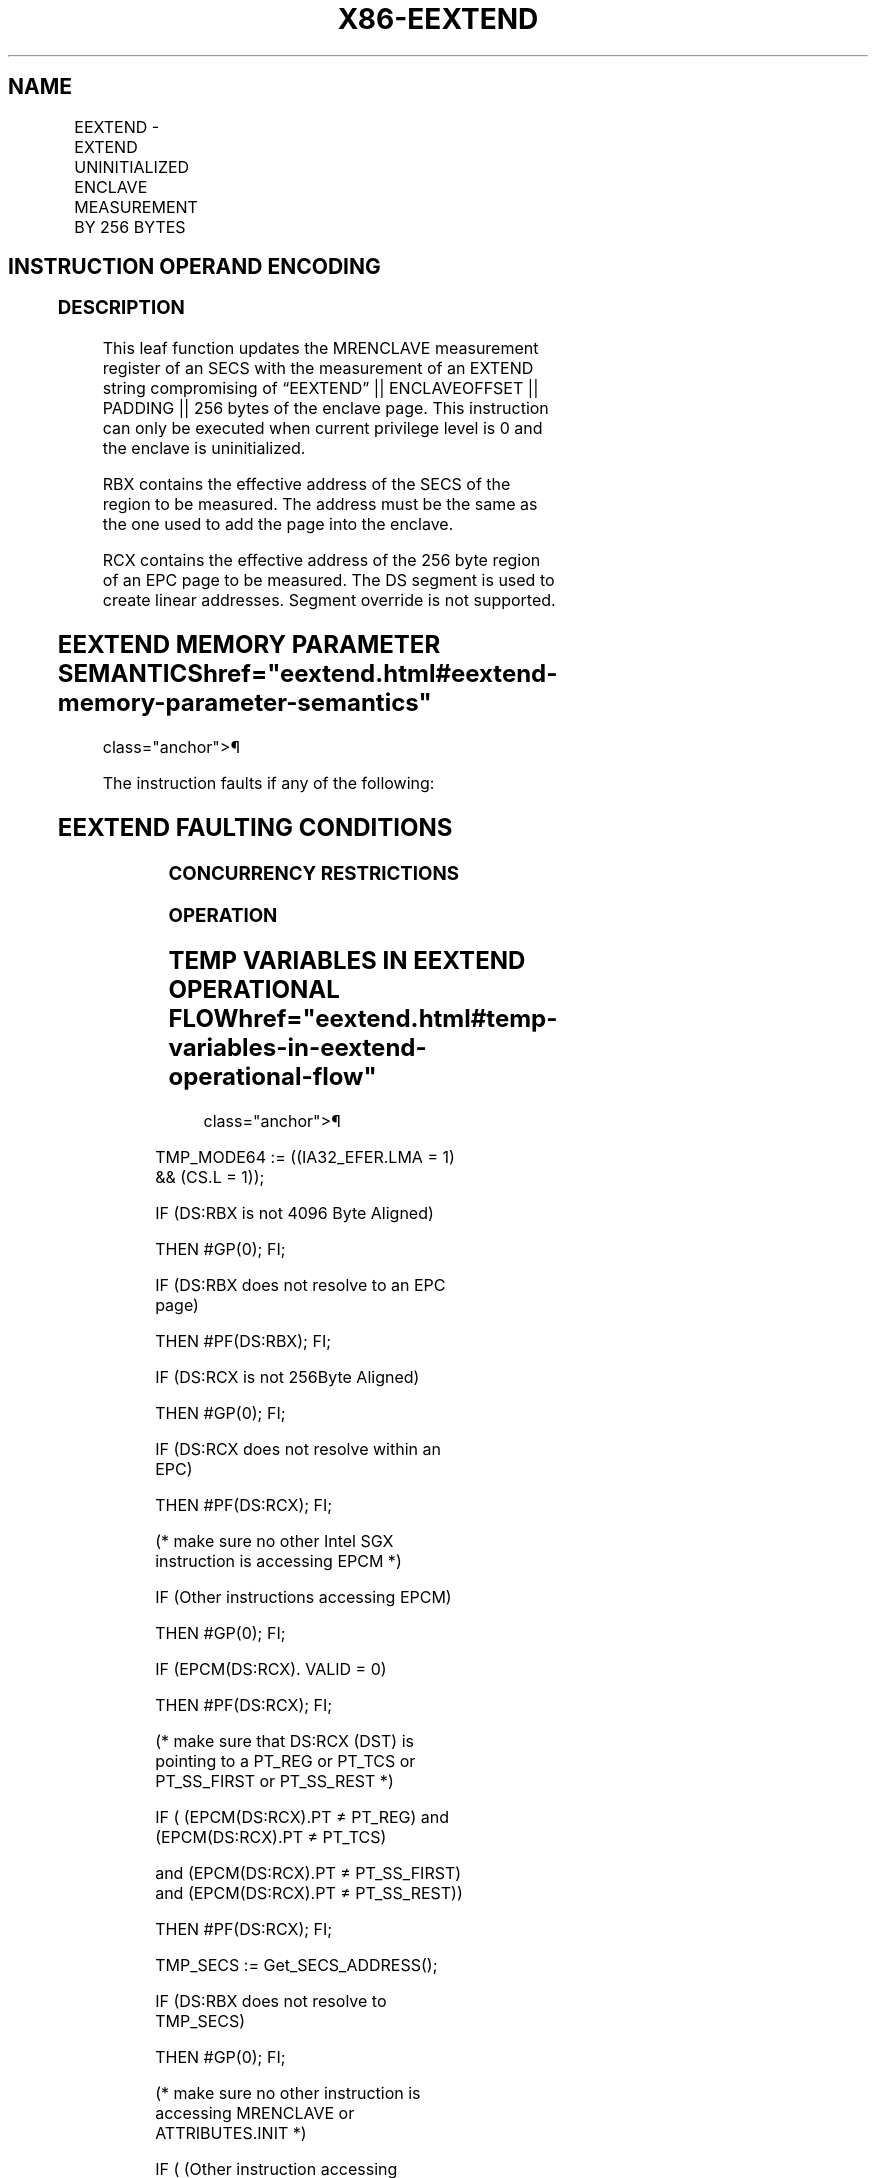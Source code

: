 '\" t
.nh
.TH "X86-EEXTEND" "7" "December 2023" "Intel" "Intel x86-64 ISA Manual"
.SH NAME
EEXTEND - EXTEND UNINITIALIZED ENCLAVE MEASUREMENT BY 256 BYTES
.TS
allbox;
l l l l l 
l l l l l .
\fBOpcode/Instruction\fP	\fBOp/En\fP	\fB64/32 bit Mode Support\fP	\fBCPUID Feature Flag\fP	\fBDescription\fP
EAX = 06H ENCLS[EEXTEND]	IR	V/V	SGX1	T{
This leaf function measures 256 bytes of an uninitialized enclave page.
T}
.TE

.SH INSTRUCTION OPERAND ENCODING
.TS
allbox;
l l l l 
l l l l .
\fB\fP	\fB\fP	\fB\fP	\fB\fP
Op/En	EAX	EBX	RCX
IR	EEXTEND (In)	T{
Effective address of the SECS of the data chunk (In)
T}	T{
Effective address of a 256-byte chunk in the EPC (In)
T}
.TE

.SS DESCRIPTION
This leaf function updates the MRENCLAVE measurement register of an SECS
with the measurement of an EXTEND string compromising of “EEXTEND” ||
ENCLAVEOFFSET || PADDING || 256 bytes of the enclave page. This
instruction can only be executed when current privilege level is 0 and
the enclave is uninitialized.

.PP
RBX contains the effective address of the SECS of the region to be
measured. The address must be the same as the one used to add the page
into the enclave.

.PP
RCX contains the effective address of the 256 byte region of an EPC page
to be measured. The DS segment is used to create linear addresses.
Segment override is not supported.

.SH EEXTEND MEMORY PARAMETER SEMANTICS  href="eextend.html#eextend-memory-parameter-semantics"
class="anchor">¶

.TS
allbox;
l 
l .
\fB\fP
EPC[RCX]
Read access by Enclave
.TE

.PP
The instruction faults if any of the following:

.SH EEXTEND FAULTING CONDITIONS
.TS
allbox;
l l 
l l .
\fB\fP	\fB\fP
T{
RBX points to an address not 4KBytes aligned.
T}	T{
RBX does not resolve to an SECS.
T}
T{
RBX does not point to an SECS page.
T}	T{
RBX does not point to the SECS page of the data chunk.
T}
T{
RCX points to an address not 256B aligned.
T}	T{
RCX points to an unused page or a SECS.
T}
T{
RCX does not resolve in an EPC page.
T}	If SECS is locked.
T{
If the SECS is already initialized.
T}	May page fault.
CPL &gt; 0.	
.TE

.SS CONCURRENCY RESTRICTIONS
.SS OPERATION
.SH TEMP VARIABLES IN EEXTEND OPERATIONAL FLOW  href="eextend.html#temp-variables-in-eextend-operational-flow"
class="anchor">¶

.TS
allbox;
l l l l 
l l l l .
\fBName\fP	\fBType\fP	\fBSize (Bits)\fP	\fBDescription\fP
TMP_SECS		64	T{
Physical address of SECS of the enclave to which source operand belongs.
T}
TMP_ENCLAVEOFFS ET	Enclave Offset	64	T{
The page displacement from the enclave base address.
T}
TMPUPDATEFIELD	SHA256 Buffer	512	T{
Buffer used to hold data being added to TMP_SECS.MRENCLAVE.
T}
.TE

.PP
TMP_MODE64 := ((IA32_EFER.LMA = 1) && (CS.L = 1));

.PP
IF (DS:RBX is not 4096 Byte Aligned)

.PP
THEN #GP(0); FI;

.PP
IF (DS:RBX does not resolve to an EPC page)

.PP
THEN #PF(DS:RBX); FI;

.PP
IF (DS:RCX is not 256Byte Aligned)

.PP
THEN #GP(0); FI;

.PP
IF (DS:RCX does not resolve within an EPC)

.PP
THEN #PF(DS:RCX); FI;

.PP
(* make sure no other Intel SGX instruction is accessing EPCM *)

.PP
IF (Other instructions accessing EPCM)

.PP
THEN #GP(0); FI;

.PP
IF (EPCM(DS:RCX). VALID = 0)

.PP
THEN #PF(DS:RCX); FI;

.PP
(* make sure that DS:RCX (DST) is pointing to a PT_REG or PT_TCS or
PT_SS_FIRST or PT_SS_REST *)

.PP
IF ( (EPCM(DS:RCX).PT ≠ PT_REG) and (EPCM(DS:RCX).PT ≠ PT_TCS)

.PP
and (EPCM(DS:RCX).PT ≠ PT_SS_FIRST) and (EPCM(DS:RCX).PT ≠
PT_SS_REST))

.PP
THEN #PF(DS:RCX); FI;

.PP
TMP_SECS := Get_SECS_ADDRESS();

.PP
IF (DS:RBX does not resolve to TMP_SECS)

.PP
THEN #GP(0); FI;

.PP
(* make sure no other instruction is accessing MRENCLAVE or
ATTRIBUTES.INIT *)

.PP
IF ( (Other instruction accessing MRENCLAVE) or (Other instructions
checking or updating the initialized state of the SECS))

.PP
THEN #GP(0); FI;

.PP
(* Calculate enclave offset *)

.PP
TMP_ENCLAVEOFFSET := EPCM(DS:RCX).ENCLAVEADDRESS - TMP_SECS.BASEADDR;

.PP
TMP_ENCLAVEOFFSET := TMP_ENCLAVEOFFSET + (DS:RCX & 0FFFH)

.PP
(* Add EEXTEND message and offset to MRENCLAVE *)

.PP
TMPUPDATEFIELD[63:0] := 00444E4554584545H; // “EEXTEND”

.PP
TMPUPDATEFIELD[127:64] := TMP_ENCLAVEOFFSET;

.PP
TMPUPDATEFIELD[511:128] := 0; // 48 bytes

.PP
TMP_SECS.MRENCLAVE := SHA256UPDATE(TMP_SECS.MRENCLAVE, TMPUPDATEFIELD)

.PP
INC enclave’s MRENCLAVE update counter;

.PP
(*Add 256 bytes to MRENCLAVE, 64 byte at a time *)

.PP
TMP_SECS.MRENCLAVE := SHA256UPDATE(TMP_SECS.MRENCLAVE, DS:RCX[511:0]
);

.PP
TMP_SECS.MRENCLAVE := SHA256UPDATE(TMP_SECS.MRENCLAVE, DS:RCX[1023:
512] );

.PP
TMP_SECS.MRENCLAVE := SHA256UPDATE(TMP_SECS.MRENCLAVE, DS:RCX[1535:
1024] );

.PP
TMP_SECS.MRENCLAVE := SHA256UPDATE(TMP_SECS.MRENCLAVE, DS:RCX[2047:
1536] );

.PP
INC enclave’s MRENCLAVE update counter by 4;

.SS FLAGS AFFECTED
None

.SS PROTECTED MODE EXCEPTIONS
.TS
allbox;
l l 
l l .
\fB\fP	\fB\fP
#GP(0)	T{
If the address in RBX is outside the DS segment limit.
T}
	T{
If RBX points to an SECS page which is not the SECS of the data chunk.
T}
	T{
If the address in RCX is outside the DS segment limit.
T}
	T{
If RCX points to a memory location not 256Byte-aligned.
T}
	T{
If another instruction is accessing MRENCLAVE.
T}
	T{
If another instruction is checking or updating the SECS.
T}
	T{
If the enclave is already initialized.
T}
#PF(error	T{
code) If a page fault occurs in accessing memory operands.
T}
	T{
If the address in RBX points to a non-EPC page.
T}
	T{
If the address in RCX points to a page which is not PT_TCS or PT_REG.
T}
	T{
If the address in RCX points to a non-EPC page.
T}
	T{
If the address in RCX points to an invalid EPC page.
T}
.TE

.SS 64-BIT MODE EXCEPTIONS
.TS
allbox;
l l 
l l .
\fB\fP	\fB\fP
#GP(0)	If RBX is non-canonical form.
	T{
If RBX points to an SECS page which is not the SECS of the data chunk.
T}
	If RCX is non-canonical form.
	T{
If RCX points to a memory location not 256 Byte-aligned.
T}
	T{
If another instruction is accessing MRENCLAVE.
T}
	T{
If another instruction is checking or updating the SECS.
T}
	T{
If the enclave is already initialized.
T}
#PF(error	T{
code) If a page fault occurs in accessing memory operands.
T}
	T{
If the address in RBX points to a non-EPC page.
T}
	T{
If the address in RCX points to a page which is not PT_TCS or PT_REG.
T}
	T{
If the address in RCX points to a non-EPC page.
T}
	T{
If the address in RCX points to an invalid EPC page.
T}
.TE

.SH COLOPHON
This UNOFFICIAL, mechanically-separated, non-verified reference is
provided for convenience, but it may be
incomplete or
broken in various obvious or non-obvious ways.
Refer to Intel® 64 and IA-32 Architectures Software Developer’s
Manual
\[la]https://software.intel.com/en\-us/download/intel\-64\-and\-ia\-32\-architectures\-sdm\-combined\-volumes\-1\-2a\-2b\-2c\-2d\-3a\-3b\-3c\-3d\-and\-4\[ra]
for anything serious.

.br
This page is generated by scripts; therefore may contain visual or semantical bugs. Please report them (or better, fix them) on https://github.com/MrQubo/x86-manpages.
